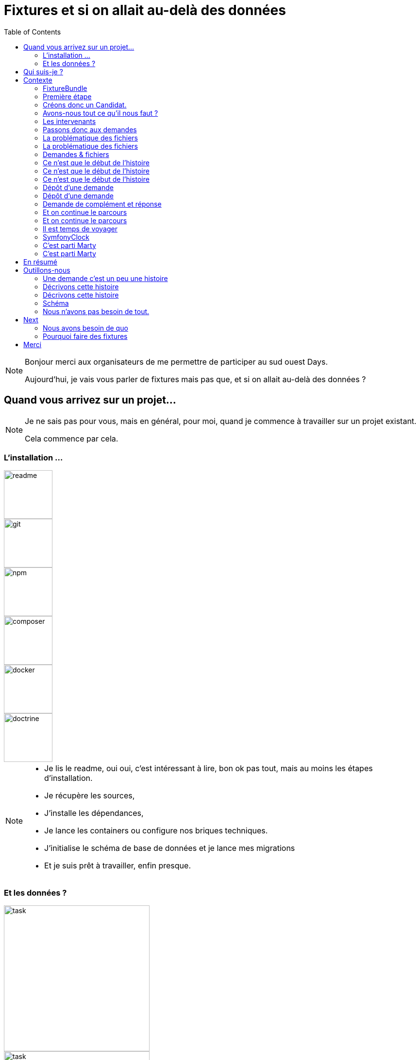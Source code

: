 = Fixtures et si on allait au-delà des données
:icons: font
:revealjs_theme: simple
:revealjs_slideNumber: true
:revealjs_history: true
:revealjs_pdfseparatefragments: false
:source-highlighter: highlight.js
:revealjs_width: 1280
:customcss: css/custom.css
:toc:

[NOTE.speaker]
====
Bonjour merci aux organisateurs de me permettre de participer au sud ouest Days.

Aujourd'hui, je vais vous parler de fixtures mais pas que, et si on allait au-delà des données ?

====

== Quand vous arrivez sur un projet...

[NOTE.speaker]
====
Je ne sais pas pour vous, mais en général, pour moi, quand je commence à travailler sur un projet existant.

Cela commence par cela.
====

[.columns]
[%notitle]  
=== L'installation ...

[.column]
--
image::images/intro/readme.png[readme,100px]
--
[.column]
--
image::images/intro/git.png[git,100px]
--

[.column]
--
image::images/intro/npm.png[npm,100px]
--

[.column]
--
image::images/intro/logo-composer-transparent.png[composer,100px]
--

[.column]
--
image::images/intro/docker-compose.png[docker,100px]
--

[.column]
--
image::images/intro/doctrine-logo.svg[doctrine,100px]
--

[NOTE.speaker]
====
* Je lis le readme, oui oui, c'est intéressant à lire, bon ok pas tout, mais au moins les étapes d'installation.
* Je récupère les sources,
* J'installe les dépendances,
* Je lance les containers ou configure nos briques techniques.
* J'initialise le schéma de base de données et je lance mes migrations
* Et je suis prêt à travailler, enfin presque.

====

[.columns]
=== Et les données ?

[.column]
--
[step=1]
image::images/intro/task.png[task,300px]
--

[.column]
--
[step=2]
image::images/intro/old_hdd.png[task,300px]
--

[.column]
--
[step=4]
image::images/intro/404.png[404,600px]
--

[.column]
--
[step=3]
image::images/intro/dump_prod.png[dump,300px]
--

[NOTE.speaker]
====

* Finalement, c'est "intéressant" de lire tout le readme, il y a la procédure d'initialisation des données en 300 étapes (ou presque).
* Ou alors, on a un dump de la base de données de production (anonymisé bien sûr)

Dans mon cas, il n'y avait pas de procédure d'anonymisation ni procédure capilotractée pour l'initialisation des données.

Du coup et comme je n'avais pas envie de tout faire à la main, j'ai commencé à essayer de trouver une solution.
Apparemment, tout le monde me dit qu'il faut mettre en place des fixtures.

La suite de cette conférence est un retour d'expérience sur la mise en place de fixtures au sein de mon projet.
====

[.columns]
== Qui suis-je ?

[.column]
--
image::images/avatar.png[nico,80%]
--

[.column.has-text-left]
--
**Nicolas**

Développeur PHP, Symfony

TechLead PHP, Architecte
--

[.column]
--
image::images/gop-mini.png[gop,80px,float="left"]
onepoint BDX
--

== Contexte

[NOTE.speaker]
====
Le projet sur lequel nous travaillons est une application web composée de 3 briques.
Un backend PHP, un front en angular et une brique d'authentification avec KeyCloak.

Cette application gère des demandes d'agrément.
Une demande a un cycle de vie complexe, nous avons besoin de mettre en place des jeux de données pour chaque état.

Présenter le workflow MAR et présenter notre workflow

Demande => ajout de fichier => deposer la demande => donner son avis par périmètre => finaliser agrément

Une demande comprend
* l'identité de notre demandeur,
* des informations sur ses qualifications.
* des informations sur sa société.
* plusieurs fichiers relatifs à sa demande
* un périmètre d'intervention sur lequel son agrément va être valide.

Une fois un dossier constitué un demandeur va déposer son dossier.
Ces demandes sont instruites par des instructeurs et des superviseurs.
Une demande déposée va être ensuite affectée à un instructeur par un superviseur.
L'instructeur instruit le dossier et donne son avis passant ensuite la main à un superviseur.
Le superviseur va confirmer ou non l'avis de l'instructeur et valider ou refuser la démande d'agrément.

Chaque étape doit être historisée afin de permettre un audit de ce process étape par étape et tracer qui à fait quelle action.

J'ai donc besoin de créer des données pour chacune de ces opérations.

Comme précisé précédemment, on m'a conseillé de mettre en place des fixtures.
Le projet étant en symfony, je me suis ainsi tourné vers le DoctrineFixtureBundle de Symfony.
====

=== FixtureBundle

[source,php,%linenums,highlight="1|3..6|8|12..13"]
----
class AppFixtures extends Fixture
{
    public function getDependencies(): array
    {
        return [];
    }

    public function load(ObjectManager $manager): void
    {
        $objet = new Object();

        $this->addReference("reference", $objet);
        $this->getReference("reference", $objet::class);
    }
}
----


[NOTE.speaker]
====
Permet la création de classe dépendant de fixutre
Toutes ces classes  du dossier fixutre sont exécutées.
Get dépendencies permet l'intégration de dépendance entre le fixutres
Le manager permet d'accéder à l'entity manager et donc accéder à la base de données.
Dernier mécanisme le register de référence, permettant d'accéder à des objets déjà créés.
====

=== Première étape

[source, php,%linenums,highlight="1..4|5..8|10..12|13"]
----
class AppFixturesBasis extends Fixture
{
    public function load(ObjectManager $manager): void
    {
        $demandeur = new Demandeur();
        $demandeur->setEmail('test@test.test');
        $demandeur->setFirstname('John');
        $demandeur->setLastname('Doe');
        $demandeur->setRoles([Role::ROLE_DEMANDEUR->name]);

        $manager->persist($demandeur);
        $manager->flush();

        $this->addReference('DEMANDEUR', $demandeur);
    }
}
----

[NOTE.speaker]
====

Ok, nous avons un objet Demandeur, mais un demandeur c'est avant tout un utilisateur de l'application.
Il doit donc être présent dans ma briqure d'authentification.
Il faut donc également créer un utilisateur dans dans Keycloak.
N'a-t-on pas un service qui permet de créer un utilisateur dans l'application ?
====

=== Créons donc un Candidat.

[source, php,%linenums,highlight="3|5..10|11"]
----
public function load(ObjectManager $manager): void
{
    $candidate = new Candidate();

    $candidate->setFirstName("John");
        ->setLastName("Doe")
        ->setEmail("john.doe@test.test")
        ->setSiren("123456789")
        ->setName("Société")
        ->setPassword("motDePasse");
    $this->candidateService->create($candidate);
}
----

[NOTE.speaker]
====
Maintenant, on a un candidat, mais surtout un candidat avec lequel on pourra se connecter dans l'application.

Candidate Service :

* Création d'un utilisateur dans Keycloak
* Sauvegarde en bdd
* Envoi du mail d'activation du compte
* Création d'un historique de création
====

=== Avons-nous tout ce qu'il nous faut ?

[%step]
[source, php,%linenums,highlight="5..7|1..3,9..18"]
----
class GeographicDataFixtures extends Fixture
{
    public function load(ObjectManager $manager): void
    {
        $this->departementRegionCommand->execute($this->input, $this->output);
        $this->epcisCommand->execute($this->input, $this->output);
        $this->communesCommand->execute($this->input, $this->output);
    }
}

class AppFixtures extends Fixture
{
    public function getDependencies(): array
    {
        return [
            GeographicDataFixtures::class,
        ];
    }
----


[NOTE.speaker]
====
On a donc un candidat, mais il nous faut également des instructeurs.
Comme pour les demandeurs, nous avons des services pour créer les instructeurs.
et nous allons créer des superviseur.
Sauf que nous avons besoin de données géographiques pour les instructeurs et les superviseurs.
Heureusement, nous avons un service qui permet de créer des communes, des départements et des régions.
====

=== Les intervenants

[source,php,%linenums,highlight="1..8|12|13..19|20|1..20"]
----
class IntervenantFixtures extends Fixture implements DependentFixtureInterface
{
    public function getDependencies(): array
    {
        return [
            GeographicDataFixtures::class,
        ];
    }

    public function load(ObjectManager $manager): void
    {
        foreach ($this->departementRepository->findAll() as $departement) {
            $instructeur = new Intervenant();
            $email = "instructeur_{$dpt->getCode()}@test.test";
            $instructeur->setFirstName('Instructeur')
                ->setLastName($departement->getNom())
                ->setEmail($email)
                ->setRoles([Role::ROLE_INSTRUCTEUR->name])
                ->setPerimetreSupervision((new PerimetreIntervention())->addDepartement($dpt));
            $this->intervenantService->create($instructeur);
        }
    }
}
----

[NOTE.speaker]
====
* Dépendant géo
* On parcourt tous les départements, on crée un instructeur par département.
* On appelle le service pour créer l'instructeur.
* On prendra ensuite un principe similaire en parcours les régions pour créer des superviseurs.
====

=== Passons donc aux demandes

[source, php,%linenums,highlight="1..3|5..21|23|1..23"]
----
$candidate = $this->creeDemandeur("John", "Doe", "john.doe@test", "123456789", "Société", "motDePasse");
$candidate->getUser()->setRoles([Role::ROLE_DEMANDEUR->name]);
$commune = $this->communeRepository->findOneBy(['nom' => 'Bordeaux']);

$param = [
    'demandeur' => [
        'tel' => '+33600000000',
        'company' => [
            'creationDate' => '2024-01-01',
            'formeJuridique' => 'autres',
            'perimetreIntervention' => ['departement' => $commune->getDepartement()->getNom()],
        ],
    ],
    'adresse' => [
        'adresse1' => 'numéro, nom de la voie',
        'adresse2' => 'complément adresse',
        'codePostal' => $commune->getCodePostaux()[0],
        'codeDepartement' => $commune->getDepartement()->getCode(),
        'ville' => $commune->getNom(),
    ],
];

return $this->demandeService->creeDemande($demandeur, $param);
----

[NOTE.speaker]
====
Une demande, c'est beaucoup d'informations, mais dans notre cas ce qui nous intéresse c'est le périmètre de la demande.
On peut également factoriser notre code pour le demandeur.
Là encore, on pourrait créer tous les objets, mais on a un service qui nous permet cela.
Encore une fois, on va utiliser le service pour créer notre demande.
====

[.columns]
=== La problématique des fichiers

[.column]
--
image::images/logo_pdf.png[logo_pdf,200px]
image::images/fichier_bash.png[fichier]
--

[.column]
--
image::images/fichier_test.png[fichier,300px]
--

[NOTE.speaker]
====
* Demande === *BEAUCOUP* de fichiers.
* Fichier === stockage sur disque et pas *que* en bdd

La complexité est qu'une demande est composée de plusieurs fichiers.
Et qu'il faut les télécharger sur l'application.
Le contenu du fichier, on s'en moque un peu, mais il faut qu'il y en ait un pour que par la suite on puisse les manipuler dans l'application.
====

=== La problématique des fichiers

[source,php,%linenums,highlight="1..9|10..14|17..22|16|1..23"]
----
public function createUploadedFile(string $nom): UploadedFile
{
    $this->filesystem->copy(
        originFile:'/var/www/html/src/DataFixtures/test_files/test.pdf',
        targetFile: "/tmp/$nom",
        overwriteNewerFiles: true);

    return new UploadedFile("/tmp/$nom", $nom, 'application/pdf', test: true);
}

public function addPjsBrouillon(
        DemandeAgrement $demande,
        string $nom,
        string $codeTypePj,
    ): PieceJointe {
        return $this->pieceJointeService->createPieceJointe(
            new PieceJointeModel(
                $nom,
                $this->fixtHelpers->createUploadedFile($nom),
                $demande,
                $demande->getDemandeur(),
            )
        );
    }

----

[NOTE.speaker]
====
On a donc une fonction qui permet de créer un fichier qui pourra être manipulé par notre application.
Pour aller plus loin, on va également utiliser le service de l'application pour finaliser la création d'un fichier.
====

=== Demandes & fichiers

[source,php,%linenums,highlight=1..2|4..6]
----
$demande = $this->getReferece('DEMANDE', Demande::class);

foreach (Demande::Procedure as $typePj) {
    $this->fixtureService->addPjsBrouillon($demande, "test_{$type}.pdf", $typePj->code());
}
----

[NOTE.speaker]
====
L'utilisateur télécharge les fichiers un à un par demande dans le parcours de création.
Nous connaissons les types de fichiers nécessaire pour une demande.
Notre demande est donc complète.
====


=== Ce n'est que le début de l'histoire

image::images/workflow_mar_complet.svg[workflow,30%]


=== Ce n'est que le début de l'histoire

image::images/workflow_mar_simplifie.svg[workflow,100%]

=== Ce n'est que le début de l'histoire

image::images/workflow_mar_start.svg[workflow,100%]

[NOTE.speaker]
====

* Vert => demandeur
* Orange/Marron => Superviseur
* Bleu => Instructeur

Brouillon => Déposée => Affectée <=> Incomplete => Complete
====

=== Dépôt d'une demande

[source,php]
----
$demande = $this->getReferece('DEMANDE', Demande::class);
$demandeur = $this->getReferece('DEMANDEUR', Demandeur::class);

$this->demandeService->deposer(user: $demandeur, demande: $demande);
----

[NOTE.speaker]
====
Action simple, besoin d'une demande d'un demandeur.
Par contre l'action de déposer une demande va déclencher une série d'événements.
====

=== Dépôt d'une demande

image::images/depose_diagram.svg[depose]

=== Demande de complément et réponse

image::images/workflow_mar_start.svg[workflow,100%]

=== Et on continue le parcours

[source,php,%linenums,highlight="1..4|6|8|10..13|15|1..15"]
----
$demande = $this->getReferece('DEMANDE', Demande::class);
$demandeur = $this->getReferece('DEMANDEUR', Demandeur::class);
$instructeur = $this->getReferece('INSTRUCTEUR', Intervenant::class);
$superviseur = $this->getReferece('SUPERVISEUR', Intervenant::class);

$this->demandeService->affecterDemande(user: $superviseur, demande: $demande, instructeur: $instructeur);

$this->demandeService->demanderComplément(user: $instructeur, demande: $demande, commentaire: 'Commentaire');

$this->demandeService->addPjsBrouillon($demande, "complement1.pdf", "complement");
$this->demandeService->addPjsBrouillon($demande, "complement2.pdf", "complement");

$this->demandeService->donnerComplement(user: $demandeur, demande: $demande);

$this->demandeService->confirmerCompletude(user: $instructeur, demande: $demande);
----

=== Et on continue le parcours

image::images/workflow_mar_start.svg[workflow,100%]

[NOTE.speaker]
====
C'est parfait je teste j'arrive à me connecter avec un utilisateur et je confirme que la demande est bien à l'état complet.
Bon par contre l'historique n'est pas du tout réaliste.

Le demandeur à déposé 25 fichiers, l'instructeur les a contrôlé et a demandé des compléments, le demandeur a répondu et l'instructeur a confirmé la complétude.
Le tout a 1,3 seconde.
Pas très réaliste.
====

=== Il est temps de voyager

image::images/delorean3.png[delorean]


=== SymfonyClock

[source, php]
----
use function Symfony\Component\Clock\now;

// Get the current time as a DatePoint instance
$now = now();

Clock::set(new MockClock("2024-01-01"));
----

[NOTE.speaker]
====
SymfonyClock est une librairie qui permet de gérer le temps dans nos tests.
On peut donc fixer le temps à une date précise. (MockClock) ou utiliser le temps réel (NativeClock).

Avec MockClock on a tout ce qu'il nous faut pour rendre notre cas de test réaliste.
====

=== C'est parti Marty

[source,php,%linenums,highlight="1..2|1,4,7,10,13|1..14"]
----
Clock::set(new MockClock("2024-06-01"));
$this->demandeService->affecterDemande(user: $superviseur, demande: $demande, instructeur: $instructeur);

Clock::set(new MockClock("2024-06-08"));
$this->demandeService->demanderComplément(user: $instructeur, demande: $demande, commentaire: 'Commentaire');

Clock::set(new MockClock("2024-06-16"));
$this->demandeService->addPjsBrouillon($demande, "complement1.pdf", "complement");

Clock::set(new MockClock("2024-07-01"));
$this->demandeService->addPjsBrouillon($demande, "complement2.pdf", "complement");

Clock::set(new MockClock("2024-07-22"));
$this->demandeService->donnerComplement(user: $demandeur, demande: $demande);
----

[NOTE.speaker]
====
On peut maintenant fixer le temps pour chaque action.
En plus de rendre notre test réaliste, cela va nous permettre également d'activer certaines actions.
Par exemple, il est possible de rejeter une demande si un utilisateur n'a pas répondu dans les 30 jours.
====

=== C'est parti Marty

[source,php,%linenums,highlight="1..5|7..8|10,11|1..11"]
----
Clock::set(new MockClock("2024-06-01"));
$this->demandeService->affecterDemande(user: $superviseur, demande: $demande, instructeur: $instructeur);

Clock::set(new MockClock("2024-06-08"));
$this->demandeService->demanderComplément(user: $instructeur, demande: $demande, commentaire: 'Commentaire');

Clock::set(new MockClock("2024-07-09"));
$this->demandeCommand->checkDelaiReponse();

Clock::set(new MockClock("2024-07-09"));
$this->demandeService->refuserDemande(user: $instructeur, demande: $demande, commentaire: 'Hors délai');
----

[.columns.is-vcentered]
== En résumé
[%step]
[.column]
--
Données géographiques

Intervenant
--

[%step]
[.column]
--
Demandeur

Fichiers

Demandes
--

[%step]
[.column]
--
Le temps
--


[NOTE.speaker]
====
Nous avons pu alimenter les données de base (géographique notamment).
Créer nos intervenants (instruteur, superviseur et admin).

On a un cas de test réaliste avec des utilisateurs qui peuvent se connecter (Demandeur, instructeur, superviseur).
Nous avons des fichiers que les utilsiateurs peuvent consulter et donc vérifier leur présence.
On a pu créer nos données de manière cohérente.
Créer nos demandes

Gérer la temporalité des actions.

====

== Outillons-nous

[NOTE.speaker]
====
Par contre, on a fait que coder
Mon besoin principal est de créer des données pour tous les états d'une demande.
Je ne veux pas avoir à tout écrire à la main.

Nous allons donc voir comment nous pouvons outiller tout cela.
====

=== Une demande c'est un peu une histoire

[%step]
"*John Doe* dépose une demande d'agrément, qui est instruite par un *instructeur* et un *superviseur*."
-- Qui fait quoi

[%step]
"John Doe dépose une demande d'agrément *sur la gironde* qui est instruite par l'instructeur *Gironde* et le superviseur *Nouvelle Aquitaine*."
-- que fait-on

[%step]
"John Doe dépose une demande d'agrément le *20 janvier* sur la gironde qui est instruite *le 15 février* par l'instructeur Gironde et le superviseur Nouvelle Aquitaine, *le premier mars*"
-- Quand le fait-on ?

[NOTE.speaker]
====
La première étape, c'est de savoir qui fait l'action.
Une information discriminante est également le périmètre de l'agrément.
Et enfin de savoir quand on fait l'action
Par contre il y a beacoup d'information qui ont du sens pour un instructeur mais n'ont pas de sens pour nous.
====



=== Décrivons cette histoire

[source,%numlines,yaml,highlight="1..27|2,5,14,21..24,26,27"]
----
demandeur:
  email: "john.doe@test"
  prenom: "John"
  nom: "Doe"
  date_creation: "20/01/2023"
  telephone: "+33612345678"
signataire:
  nom: "Nom Signataire"
  prenom: "Prénom Signataire"
  qualite: "signataireQuality"
societe:
  nom_societe: "MaSociete ÔSiren"
  email: "company@boite.mail"
  siren: "123456789"
  telephone: "+33612345678"
  forme_juridique: "autres"
adresse:
  adresse1: "numéro, nom de la voie"
  adresse2: "complément adresse"
  commune: "Bordeaux"
perimetre_intervention:
  departements: [33]
  regions: []
  precisions: ""
qualite: "qualite"
date_modification: "20/01/2023"
date_creation: "20/01/2023"
----

=== Décrivons cette histoire

[source,%numlines,yaml,highlight="2..14|1|8..11|8..9|1..14"]
----
description: "Mon premier cas de test"
demandeur:
  email: "john.doe@test"
  date_creation: "20/01/2023"
societe:
  siren: "123456789"
  commune: "Bordeaux"
perimetre_intervention:
  departements: [33]
  regions: []
  precisions: ""
qualite: "qualite"
date_modification: "20/01/2023"
date_creation: "20/01/2023"
----

=== Schéma

image::images/process2.svg[process,30%]

[NOTE.speaker]
====

====

=== Nous n'avons pas besoin de tout.

[.columns]
[%step]
[.column]



== Next


=== Nous avons besoin de quo


[%step]
* Raconter une histoire (YAML)
* Des objets immuables (YAML)
* De parcourir des fichiers (PHP)
* De vérifier un peu (PHP)
* D'orchestrer tout ça (PHP)

=== Pourquoi faire des fixtures

[%step]
* Gagner du temps
* Avoir des données cohérentes
* Donner du contexte à des tests
* Vérifier nos services
* Avoir des données fiables
* Moins coder.

== Merci
